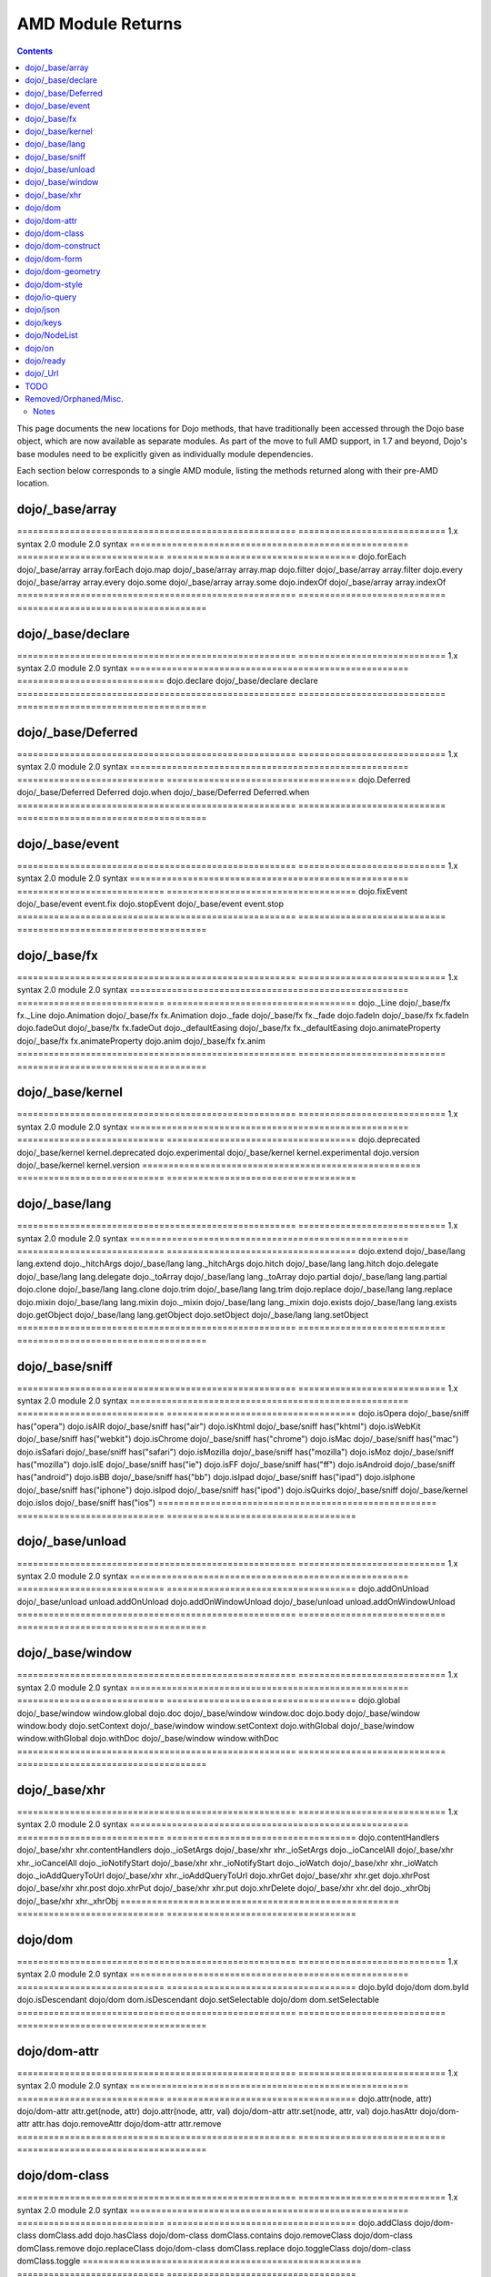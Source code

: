 .. _quickstart/module-returns:

==================
AMD Module Returns
==================

.. contents::
  :depth: 2

This page documents the new locations for Dojo methods, that have traditionally been accessed through the Dojo base object, which are now available as separate modules. As part of the move to full AMD support, in 1.7 and beyond, Dojo's base modules need to be explicitly given as individually module dependencies.

Each section below corresponds to a single AMD module, listing the methods returned along with their pre-AMD location.

dojo/_base/array
================

=====================================================   ============================   1.x syntax                                              2.0 module                     2.0 syntax
=====================================================   ============================   ====================================
dojo.forEach                                            dojo/_base/array               array.forEach
dojo.map                                                dojo/_base/array               array.map
dojo.filter                                             dojo/_base/array               array.filter
dojo.every                                              dojo/_base/array               array.every
dojo.some                                               dojo/_base/array               array.some
dojo.indexOf                                            dojo/_base/array               array.indexOf
=====================================================   ============================   ====================================

dojo/_base/declare
==================

=====================================================   ============================   1.x syntax                                              2.0 module                     2.0 syntax
=====================================================   ============================   dojo.declare                                            dojo/_base/declare             declare
=====================================================   ============================   ====================================

dojo/_base/Deferred
===================

=====================================================   ============================   1.x syntax                                              2.0 module                     2.0 syntax
=====================================================   ============================   ====================================
dojo.Deferred                                           dojo/_base/Deferred            Deferred
dojo.when                                               dojo/_base/Deferred            Deferred.when
=====================================================   ============================   ====================================

dojo/_base/event
================

=====================================================   ============================   1.x syntax                                              2.0 module                     2.0 syntax
=====================================================   ============================   ====================================
dojo.fixEvent                                           dojo/_base/event               event.fix
dojo.stopEvent                                          dojo/_base/event               event.stop
=====================================================   ============================   ====================================

dojo/_base/fx
================

=====================================================   ============================   1.x syntax                                              2.0 module                     2.0 syntax
=====================================================   ============================   ====================================
dojo._Line                                              dojo/_base/fx                  fx._Line
dojo.Animation                                          dojo/_base/fx                  fx.Animation
dojo._fade                                              dojo/_base/fx                  fx._fade
dojo.fadeIn                                             dojo/_base/fx                  fx.fadeIn
dojo.fadeOut                                            dojo/_base/fx                  fx.fadeOut
dojo._defaultEasing                                     dojo/_base/fx                  fx._defaultEasing
dojo.animateProperty                                    dojo/_base/fx                  fx.animateProperty
dojo.anim                                               dojo/_base/fx                  fx.anim
=====================================================   ============================   ====================================

dojo/_base/kernel
=================

=====================================================   ============================   1.x syntax                                              2.0 module                     2.0 syntax
=====================================================   ============================   ====================================
dojo.deprecated                                         dojo/_base/kernel              kernel.deprecated
dojo.experimental                                       dojo/_base/kernel              kernel.experimental
dojo.version                                            dojo/_base/kernel              kernel.version
=====================================================   ============================   ====================================


dojo/_base/lang
================

=====================================================   ============================   1.x syntax                                              2.0 module                     2.0 syntax
=====================================================   ============================   ====================================
dojo.extend                                             dojo/_base/lang                lang.extend
dojo._hitchArgs                                         dojo/_base/lang                lang._hitchArgs
dojo.hitch                                              dojo/_base/lang                lang.hitch
dojo.delegate                                           dojo/_base/lang                lang.delegate
dojo._toArray                                           dojo/_base/lang                lang._toArray
dojo.partial                                            dojo/_base/lang                lang.partial
dojo.clone                                              dojo/_base/lang                lang.clone
dojo.trim                                               dojo/_base/lang                lang.trim
dojo.replace                                            dojo/_base/lang                lang.replace
dojo.mixin                                              dojo/_base/lang                lang.mixin
dojo._mixin                                             dojo/_base/lang                lang._mixin
dojo.exists                                             dojo/_base/lang                lang.exists
dojo.getObject                                          dojo/_base/lang                lang.getObject
dojo.setObject                                          dojo/_base/lang                lang.setObject
=====================================================   ============================   ====================================


dojo/_base/sniff
================

=====================================================   ============================   1.x syntax                                              2.0 module                     2.0 syntax
=====================================================   ============================   ====================================
dojo.isOpera                                            dojo/_base/sniff               has("opera")
dojo.isAIR                                              dojo/_base/sniff               has("air")
dojo.isKhtml                                            dojo/_base/sniff               has("khtml")
dojo.isWebKit                                           dojo/_base/sniff               has("webkit")
dojo.isChrome                                           dojo/_base/sniff               has("chrome")
dojo.isMac                                              dojo/_base/sniff               has("mac")
dojo.isSafari                                           dojo/_base/sniff               has("safari")
dojo.isMozilla                                          dojo/_base/sniff               has("mozilla")
dojo.isMoz                                              dojo/_base/sniff               has("mozilla")
dojo.isIE                                               dojo/_base/sniff               has("ie")
dojo.isFF                                               dojo/_base/sniff               has("ff")
dojo.isAndroid                                          dojo/_base/sniff               has("android")
dojo.isBB                                               dojo/_base/sniff               has("bb")
dojo.isIpad                                             dojo/_base/sniff               has("ipad")
dojo.isIphone                                           dojo/_base/sniff               has("iphone")
dojo.isIpod                                             dojo/_base/sniff               has("ipod")
dojo.isQuirks                                           dojo/_base/sniff               dojo/_base/kernel
dojo.isIos                                              dojo/_base/sniff               has("ios")
=====================================================   ============================   ====================================

dojo/_base/unload
=================

=====================================================   ============================   1.x syntax                                              2.0 module                     2.0 syntax
=====================================================   ============================   ====================================
dojo.addOnUnload                                        dojo/_base/unload              unload.addOnUnload
dojo.addOnWindowUnload                                  dojo/_base/unload              unload.addOnWindowUnload
=====================================================   ============================   ====================================

dojo/_base/window
=================

=====================================================   ============================   1.x syntax                                              2.0 module                     2.0 syntax
=====================================================   ============================   ====================================
dojo.global                                             dojo/_base/window              window.global
dojo.doc                                                dojo/_base/window              window.doc
dojo.body                                               dojo/_base/window              window.body
dojo.setContext                                         dojo/_base/window              window.setContext
dojo.withGlobal                                         dojo/_base/window              window.withGlobal
dojo.withDoc                                            dojo/_base/window              window.withDoc
=====================================================   ============================   ====================================

dojo/_base/xhr
================

=====================================================   ============================   1.x syntax                                              2.0 module                     2.0 syntax
=====================================================   ============================   ====================================
dojo.contentHandlers                                    dojo/_base/xhr                 xhr.contentHandlers
dojo._ioSetArgs                                         dojo/_base/xhr                 xhr._ioSetArgs
dojo._ioCancelAll                                       dojo/_base/xhr                 xhr._ioCancelAll
dojo._ioNotifyStart                                     dojo/_base/xhr                 xhr._ioNotifyStart
dojo._ioWatch                                           dojo/_base/xhr                 xhr._ioWatch
dojo._ioAddQueryToUrl                                   dojo/_base/xhr                 xhr._ioAddQueryToUrl
dojo.xhrGet                                             dojo/_base/xhr                 xhr.get
dojo.xhrPost                                            dojo/_base/xhr                 xhr.post
dojo.xhrPut                                             dojo/_base/xhr                 xhr.put
dojo.xhrDelete                                          dojo/_base/xhr                 xhr.del
dojo._xhrObj                                            dojo/_base/xhr                 xhr._xhrObj
=====================================================   ============================   ====================================

dojo/dom
================

=====================================================   ============================   1.x syntax                                              2.0 module                     2.0 syntax
=====================================================   ============================   ====================================
dojo.byId                                               dojo/dom                       dom.byId
dojo.isDescendant                                       dojo/dom                       dom.isDescendant
dojo.setSelectable                                      dojo/dom                       dom.setSelectable
=====================================================   ============================   ====================================

dojo/dom-attr
================

=====================================================   ============================   1.x syntax                                              2.0 module                     2.0 syntax
=====================================================   ============================   ====================================
dojo.attr(node, attr)                                   dojo/dom-attr                  attr.get(node, attr)
dojo.attr(node, attr, val)                              dojo/dom-attr                  attr.set(node, attr, val)
dojo.hasAttr                                            dojo/dom-attr                  attr.has
dojo.removeAttr                                         dojo/dom-attr                  attr.remove
=====================================================   ============================   ====================================

dojo/dom-class
================

=====================================================   ============================   1.x syntax                                              2.0 module                     2.0 syntax
=====================================================   ============================   ====================================
dojo.addClass                                           dojo/dom-class                 domClass.add
dojo.hasClass                                           dojo/dom-class                 domClass.contains
dojo.removeClass                                        dojo/dom-class                 domClass.remove
dojo.replaceClass                                       dojo/dom-class                 domClass.replace
dojo.toggleClass                                        dojo/dom-class                 domClass.toggle
=====================================================   ============================   ====================================

dojo/dom-construct
==================

=====================================================   ============================   1.x syntax                                              2.0 module                     2.0 syntax
=====================================================   ============================   ====================================
dojo.toDom                                              dojo/dom-construct             construct.toDom
dojo.place                                              dojo/dom-construct             construct.place
dojo.create                                             dojo/dom-construct             construct.create
dojo.empty                                              dojo/dom-construct             construct.empty
dojo.destroy                                            dojo/dom-construct             construct.destroy
=====================================================   ============================   ====================================

dojo/dom-form
================

=====================================================   ============================   1.x syntax                                              2.0 module                     2.0 syntax
=====================================================   ============================   ====================================
dojo.fieldToObject                                      dojo/dom-form                  form.fieldToObject
dojo.formToObject                                       dojo/dom-form                  form.formToObject
dojo.formToQuery                                        dojo/dom-form                  form.toQuery
dojo.formToJson                                         dojo/dom-form                  form.toJson
=====================================================   ============================   ====================================


dojo/dom-geometry
=================

=====================================================   ============================   1.x syntax                                              2.0 module                     2.0 syntax
=====================================================   ============================   ====================================
dojo._getPadExtents                                     dojo/dom-geometry              geometry.getPadExtents
dojo._getBorderExtents                                  dojo/dom-geometry              geometry.getBorderExtents
dojo._getPadBorderExtents                               dojo/dom-geometry              geometry.getPadBorderExtents
dojo._getMarginExtents                                  dojo/dom-geometry              geometry.getMarginExtents
dojo._getMarginSize                                     dojo/dom-geometry              geometry.getMarginSize
dojo._getMarginBox                                      dojo/dom-geometry              geometry.getMarginBox
dojo._setMarginBox                                      dojo/dom-geometry              geometry.setMarginBox
dojo.marginBox(node)                                    dojo/dom-geometry              geometry.getMarginBox(node)
dojo.marginBox(node,size)                               dojo/dom-geometry              geometry.setMarginBox(node,size)
dojo._getContentBox                                     dojo/dom-geometry              geometry.getContentBox
dojo.setContentSize                                     dojo/dom-geometry              geometry.setContentSize
dojo.contentBox(node)                                   dojo/dom-geometry              geometry.getContentBox(node)
dojo.contentBox(node,size)                              dojo/dom-geometry              geometry.setContentSize(node,size)
dojo.position                                           dojo/dom-geometry              geometry.position
dojo._isBodyLtr                                         dojo/dom-geometry              geometry.isBodyLtr
dojo._docScroll                                         dojo/dom-geometry              geometry.docScroll
dojo._getIeDocumentElementOffset                        dojo/dom-geometry              geometry.getIeDocumentElementOffset
dojo._fixIeBiDiScrollLeft                               dojo/dom-geometry              geometry.fixIeBiDiScrollLeft
=====================================================   ============================   ====================================

dojo/dom-style
================

=====================================================   ============================   1.x syntax                                              2.0 module                     2.0 syntax
=====================================================   ============================   ====================================
dojo.style(node, attr)                                  dojo/dom-style                 style.get(node, attr)
dojo.style(node, attr, val)                             dojo/dom-style                 style.set(node, attr, val)
dojo.style(node, hash)                                  dojo/dom-style                 style.set(node, hash)
dojo.getComputedStyle                                   dojo/dom-style                 style.getComputedStyle
dojo._toPixelValue                                      dojo/dom-style                 style.toPixelValue
=====================================================   ============================   ====================================

dojo/io-query
================

=====================================================   ============================   1.x syntax                                              2.0 module                     2.0 syntax
=====================================================   ============================   ====================================
dojo.queryToObject                                      dojo/io-query                  ioQuery.queryToObject
dojo.objectToQuery                                      dojo/io-query                  ioQuery.objectToQuery
=====================================================   ============================   ====================================

dojo/json
================

=====================================================   ============================   1.x syntax                                              2.0 module                     2.0 syntax
=====================================================   ============================   ====================================
dojo.fromJson                                           dojo/json                      json.parse
dojo.toJson                                             dojo/json                      json.stringify
=====================================================   ============================   ====================================

dojo/keys
================

=====================================================   ============================   1.x syntax                                              2.0 module                     2.0 syntax
=====================================================   ============================   dojo.keys                                               dojo/keys                      keys
=====================================================   ============================   ====================================

dojo/NodeList
================

=====================================================   ============================   1.x syntax                                              2.0 module                     2.0 syntax
=====================================================   ============================   dojo.NodeList                                           dojo/NodeList                  NodeList
=====================================================   ============================   ====================================


dojo/on
================

=====================================================   ============================   1.x syntax                                              2.0 module                     2.0 syntax
=====================================================   ============================   ====================================
dojo.connect(node,"onclick",cb)                         dojo/on                        on(node,"click",cb)
dojo.publish("/foo", [1,2,3])                           dojo/on                        on.emit("/foo", 1, 2, 3)
dojo.subscribe("/foo", callback)                        dojo/on                        on("/foo", callback)
=====================================================   ============================   ====================================

dojo/ready
================

=====================================================   ============================   1.x syntax                                              2.0 module                     2.0 syntax
=====================================================   ============================   dojo.addOnLoad                                          dojo/ready                     ready
=====================================================   ============================   ====================================

dojo/_Url
================

=====================================================   ============================   1.x syntax                                              2.0 module                     2.0 syntax
=====================================================   ============================   dojo._Url                                               dojo/_Url                      _Url
=====================================================   ============================   ====================================

TODO
======================

=====================================================   ============================   1.x syntax                                              2.0 module                     2.0 syntax
=====================================================   ============================   ====================================
dojo.window                                             dojo/window                    window
dojo.Color                                              dojo/_base/Color               Color
dojo.cookie                                             dojo/cookie                    cookie
dojo.data.*                                             dojo/data/*                    ...
dojo.date.locale                                        dojo/date/locale
dojo.date.stamp                                         dojo/date/stamp
dojo.date                                               dojo/date
dojo.dnd.*                                              dojo/dnd/*
dojo.DeferredList                                       dojo/DeferredList
dojo.fx.*                                               dojo/fx                        fx.*
dojo.hash                                               dojo/hash                      hash
dojo.html                                               dojo/html                      html
dojo.i18n                                               dojo/i18n                      i18n
dojo.currency                                           dojo/currency                  currency
dojo.number                                             dojo/number                    number
dojo.parser                                             dojo/parser                    parser
dojo.string                                             dojo/string                    string
dojo.Stateful                                           dojo/Stateful                  Stateful
dojo.ready                                              dojo/ready                     ready
dojo.query("li").connect("onclick",cb)                  dojo/query                     query.on("click",cb)
dojo.window.*                                           dojo/window                    window.*
dojo.mouseButtons.is***()                               dojo/mouse                     mouse.is***()
dojo.connect(obj,method,cb)                             dojo/aspect                    aspect.after(obj,method,cb)
dojo.config                                             dojo/_base/config              config
dojo.moduleUrl("dijit", "foo.template.html)             require                        require.toUrl("dijit/foo/template.html")
=====================================================   ============================   ====================================

Removed/Orphaned/Misc.
======================

=====================================================   ============================   1.x syntax                                              2.0 module                     2.0 syntax
=====================================================   ============================   ====================================
dojo.isString(val)                                                                     typeof val == "string"
dojo.isArray(val)                                                                      val instanceof Array
dojo.isFunction(val)                                                                   typeof val == "function"
dojo.isObject(val)                                                                     typeof val == "object" || typeof val == "function"
dojo.isArrayLike(val)                                                                  'length' in val
dojo.isAlien(val)                                                                      no substitute
dojo.unsubscribe(handle)                                                               handle.remove()
dojo.disconnect(handle)                                                                handle.remove();
dojo.connectPublisher                                   ?                              ?
dojo.isCopyKey                                          ?                              ?
=====================================================   ============================   ====================================


Notes
-----

Generated from:
   - dojo core/base: http://oksoclap.com/siWDgVDJjI
   - dijit (in progress): http://oksoclap.com/fEK8S2HvGp
   - awk script to convert from raw data to REST format is http://oksoclap.com/LSETyLpsex

TODO: roll in changes from there

TODO: rename this page
